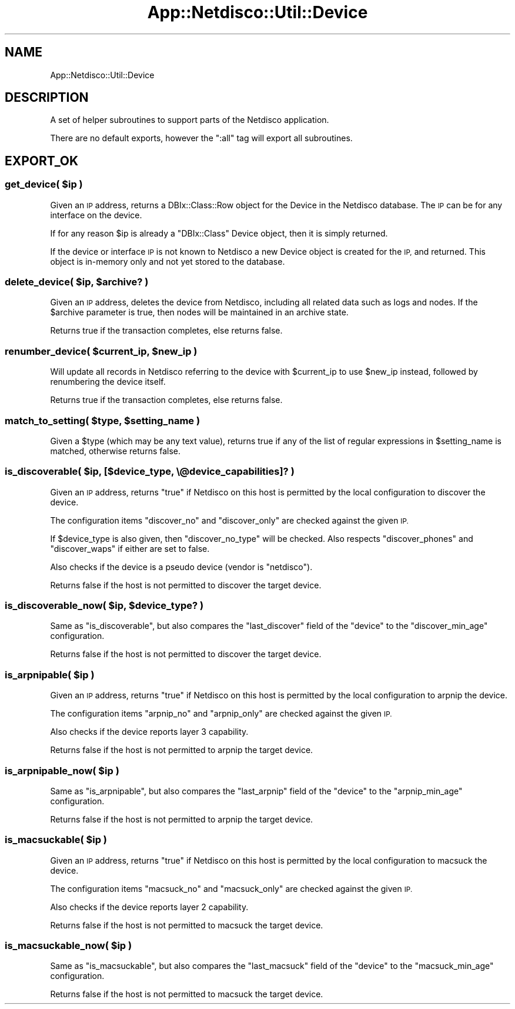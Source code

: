 .\" Automatically generated by Pod::Man 4.14 (Pod::Simple 3.41)
.\"
.\" Standard preamble:
.\" ========================================================================
.de Sp \" Vertical space (when we can't use .PP)
.if t .sp .5v
.if n .sp
..
.de Vb \" Begin verbatim text
.ft CW
.nf
.ne \\$1
..
.de Ve \" End verbatim text
.ft R
.fi
..
.\" Set up some character translations and predefined strings.  \*(-- will
.\" give an unbreakable dash, \*(PI will give pi, \*(L" will give a left
.\" double quote, and \*(R" will give a right double quote.  \*(C+ will
.\" give a nicer C++.  Capital omega is used to do unbreakable dashes and
.\" therefore won't be available.  \*(C` and \*(C' expand to `' in nroff,
.\" nothing in troff, for use with C<>.
.tr \(*W-
.ds C+ C\v'-.1v'\h'-1p'\s-2+\h'-1p'+\s0\v'.1v'\h'-1p'
.ie n \{\
.    ds -- \(*W-
.    ds PI pi
.    if (\n(.H=4u)&(1m=24u) .ds -- \(*W\h'-12u'\(*W\h'-12u'-\" diablo 10 pitch
.    if (\n(.H=4u)&(1m=20u) .ds -- \(*W\h'-12u'\(*W\h'-8u'-\"  diablo 12 pitch
.    ds L" ""
.    ds R" ""
.    ds C` ""
.    ds C' ""
'br\}
.el\{\
.    ds -- \|\(em\|
.    ds PI \(*p
.    ds L" ``
.    ds R" ''
.    ds C`
.    ds C'
'br\}
.\"
.\" Escape single quotes in literal strings from groff's Unicode transform.
.ie \n(.g .ds Aq \(aq
.el       .ds Aq '
.\"
.\" If the F register is >0, we'll generate index entries on stderr for
.\" titles (.TH), headers (.SH), subsections (.SS), items (.Ip), and index
.\" entries marked with X<> in POD.  Of course, you'll have to process the
.\" output yourself in some meaningful fashion.
.\"
.\" Avoid warning from groff about undefined register 'F'.
.de IX
..
.nr rF 0
.if \n(.g .if rF .nr rF 1
.if (\n(rF:(\n(.g==0)) \{\
.    if \nF \{\
.        de IX
.        tm Index:\\$1\t\\n%\t"\\$2"
..
.        if !\nF==2 \{\
.            nr % 0
.            nr F 2
.        \}
.    \}
.\}
.rr rF
.\"
.\" Accent mark definitions (@(#)ms.acc 1.5 88/02/08 SMI; from UCB 4.2).
.\" Fear.  Run.  Save yourself.  No user-serviceable parts.
.    \" fudge factors for nroff and troff
.if n \{\
.    ds #H 0
.    ds #V .8m
.    ds #F .3m
.    ds #[ \f1
.    ds #] \fP
.\}
.if t \{\
.    ds #H ((1u-(\\\\n(.fu%2u))*.13m)
.    ds #V .6m
.    ds #F 0
.    ds #[ \&
.    ds #] \&
.\}
.    \" simple accents for nroff and troff
.if n \{\
.    ds ' \&
.    ds ` \&
.    ds ^ \&
.    ds , \&
.    ds ~ ~
.    ds /
.\}
.if t \{\
.    ds ' \\k:\h'-(\\n(.wu*8/10-\*(#H)'\'\h"|\\n:u"
.    ds ` \\k:\h'-(\\n(.wu*8/10-\*(#H)'\`\h'|\\n:u'
.    ds ^ \\k:\h'-(\\n(.wu*10/11-\*(#H)'^\h'|\\n:u'
.    ds , \\k:\h'-(\\n(.wu*8/10)',\h'|\\n:u'
.    ds ~ \\k:\h'-(\\n(.wu-\*(#H-.1m)'~\h'|\\n:u'
.    ds / \\k:\h'-(\\n(.wu*8/10-\*(#H)'\z\(sl\h'|\\n:u'
.\}
.    \" troff and (daisy-wheel) nroff accents
.ds : \\k:\h'-(\\n(.wu*8/10-\*(#H+.1m+\*(#F)'\v'-\*(#V'\z.\h'.2m+\*(#F'.\h'|\\n:u'\v'\*(#V'
.ds 8 \h'\*(#H'\(*b\h'-\*(#H'
.ds o \\k:\h'-(\\n(.wu+\w'\(de'u-\*(#H)/2u'\v'-.3n'\*(#[\z\(de\v'.3n'\h'|\\n:u'\*(#]
.ds d- \h'\*(#H'\(pd\h'-\w'~'u'\v'-.25m'\f2\(hy\fP\v'.25m'\h'-\*(#H'
.ds D- D\\k:\h'-\w'D'u'\v'-.11m'\z\(hy\v'.11m'\h'|\\n:u'
.ds th \*(#[\v'.3m'\s+1I\s-1\v'-.3m'\h'-(\w'I'u*2/3)'\s-1o\s+1\*(#]
.ds Th \*(#[\s+2I\s-2\h'-\w'I'u*3/5'\v'-.3m'o\v'.3m'\*(#]
.ds ae a\h'-(\w'a'u*4/10)'e
.ds Ae A\h'-(\w'A'u*4/10)'E
.    \" corrections for vroff
.if v .ds ~ \\k:\h'-(\\n(.wu*9/10-\*(#H)'\s-2\u~\d\s+2\h'|\\n:u'
.if v .ds ^ \\k:\h'-(\\n(.wu*10/11-\*(#H)'\v'-.4m'^\v'.4m'\h'|\\n:u'
.    \" for low resolution devices (crt and lpr)
.if \n(.H>23 .if \n(.V>19 \
\{\
.    ds : e
.    ds 8 ss
.    ds o a
.    ds d- d\h'-1'\(ga
.    ds D- D\h'-1'\(hy
.    ds th \o'bp'
.    ds Th \o'LP'
.    ds ae ae
.    ds Ae AE
.\}
.rm #[ #] #H #V #F C
.\" ========================================================================
.\"
.IX Title "App::Netdisco::Util::Device 3"
.TH App::Netdisco::Util::Device 3 "2020-11-05" "perl v5.32.0" "User Contributed Perl Documentation"
.\" For nroff, turn off justification.  Always turn off hyphenation; it makes
.\" way too many mistakes in technical documents.
.if n .ad l
.nh
.SH "NAME"
App::Netdisco::Util::Device
.SH "DESCRIPTION"
.IX Header "DESCRIPTION"
A set of helper subroutines to support parts of the Netdisco application.
.PP
There are no default exports, however the \f(CW\*(C`:all\*(C'\fR tag will export all
subroutines.
.SH "EXPORT_OK"
.IX Header "EXPORT_OK"
.ie n .SS "get_device( $ip )"
.el .SS "get_device( \f(CW$ip\fP )"
.IX Subsection "get_device( $ip )"
Given an \s-1IP\s0 address, returns a DBIx::Class::Row object for the Device in
the Netdisco database. The \s-1IP\s0 can be for any interface on the device.
.PP
If for any reason \f(CW$ip\fR is already a \f(CW\*(C`DBIx::Class\*(C'\fR Device object, then it is
simply returned.
.PP
If the device or interface \s-1IP\s0 is not known to Netdisco a new Device object is
created for the \s-1IP,\s0 and returned. This object is in-memory only and not yet
stored to the database.
.ie n .SS "delete_device( $ip, $archive? )"
.el .SS "delete_device( \f(CW$ip\fP, \f(CW$archive\fP? )"
.IX Subsection "delete_device( $ip, $archive? )"
Given an \s-1IP\s0 address, deletes the device from Netdisco, including all related
data such as logs and nodes. If the \f(CW$archive\fR parameter is true, then nodes
will be maintained in an archive state.
.PP
Returns true if the transaction completes, else returns false.
.ie n .SS "renumber_device( $current_ip, $new_ip )"
.el .SS "renumber_device( \f(CW$current_ip\fP, \f(CW$new_ip\fP )"
.IX Subsection "renumber_device( $current_ip, $new_ip )"
Will update all records in Netdisco referring to the device with
\&\f(CW$current_ip\fR to use \f(CW$new_ip\fR instead, followed by renumbering the
device itself.
.PP
Returns true if the transaction completes, else returns false.
.ie n .SS "match_to_setting( $type, $setting_name )"
.el .SS "match_to_setting( \f(CW$type\fP, \f(CW$setting_name\fP )"
.IX Subsection "match_to_setting( $type, $setting_name )"
Given a \f(CW$type\fR (which may be any text value), returns true if any of the
list of regular expressions in \f(CW$setting_name\fR is matched, otherwise returns
false.
.ie n .SS "is_discoverable( $ip, [$device_type, \e@device_capabilities]? )"
.el .SS "is_discoverable( \f(CW$ip\fP, [$device_type, \e@device_capabilities]? )"
.IX Subsection "is_discoverable( $ip, [$device_type, @device_capabilities]? )"
Given an \s-1IP\s0 address, returns \f(CW\*(C`true\*(C'\fR if Netdisco on this host is permitted by
the local configuration to discover the device.
.PP
The configuration items \f(CW\*(C`discover_no\*(C'\fR and \f(CW\*(C`discover_only\*(C'\fR are checked
against the given \s-1IP.\s0
.PP
If \f(CW$device_type\fR is also given, then \f(CW\*(C`discover_no_type\*(C'\fR will be checked.
Also respects \f(CW\*(C`discover_phones\*(C'\fR and \f(CW\*(C`discover_waps\*(C'\fR if either are set to
false.
.PP
Also checks if the device is a pseudo device (vendor is \f(CW\*(C`netdisco\*(C'\fR).
.PP
Returns false if the host is not permitted to discover the target device.
.ie n .SS "is_discoverable_now( $ip, $device_type? )"
.el .SS "is_discoverable_now( \f(CW$ip\fP, \f(CW$device_type\fP? )"
.IX Subsection "is_discoverable_now( $ip, $device_type? )"
Same as \f(CW\*(C`is_discoverable\*(C'\fR, but also compares the \f(CW\*(C`last_discover\*(C'\fR field
of the \f(CW\*(C`device\*(C'\fR to the \f(CW\*(C`discover_min_age\*(C'\fR configuration.
.PP
Returns false if the host is not permitted to discover the target device.
.ie n .SS "is_arpnipable( $ip )"
.el .SS "is_arpnipable( \f(CW$ip\fP )"
.IX Subsection "is_arpnipable( $ip )"
Given an \s-1IP\s0 address, returns \f(CW\*(C`true\*(C'\fR if Netdisco on this host is permitted by
the local configuration to arpnip the device.
.PP
The configuration items \f(CW\*(C`arpnip_no\*(C'\fR and \f(CW\*(C`arpnip_only\*(C'\fR are checked
against the given \s-1IP.\s0
.PP
Also checks if the device reports layer 3 capability.
.PP
Returns false if the host is not permitted to arpnip the target device.
.ie n .SS "is_arpnipable_now( $ip )"
.el .SS "is_arpnipable_now( \f(CW$ip\fP )"
.IX Subsection "is_arpnipable_now( $ip )"
Same as \f(CW\*(C`is_arpnipable\*(C'\fR, but also compares the \f(CW\*(C`last_arpnip\*(C'\fR field
of the \f(CW\*(C`device\*(C'\fR to the \f(CW\*(C`arpnip_min_age\*(C'\fR configuration.
.PP
Returns false if the host is not permitted to arpnip the target device.
.ie n .SS "is_macsuckable( $ip )"
.el .SS "is_macsuckable( \f(CW$ip\fP )"
.IX Subsection "is_macsuckable( $ip )"
Given an \s-1IP\s0 address, returns \f(CW\*(C`true\*(C'\fR if Netdisco on this host is permitted by
the local configuration to macsuck the device.
.PP
The configuration items \f(CW\*(C`macsuck_no\*(C'\fR and \f(CW\*(C`macsuck_only\*(C'\fR are checked
against the given \s-1IP.\s0
.PP
Also checks if the device reports layer 2 capability.
.PP
Returns false if the host is not permitted to macsuck the target device.
.ie n .SS "is_macsuckable_now( $ip )"
.el .SS "is_macsuckable_now( \f(CW$ip\fP )"
.IX Subsection "is_macsuckable_now( $ip )"
Same as \f(CW\*(C`is_macsuckable\*(C'\fR, but also compares the \f(CW\*(C`last_macsuck\*(C'\fR field
of the \f(CW\*(C`device\*(C'\fR to the \f(CW\*(C`macsuck_min_age\*(C'\fR configuration.
.PP
Returns false if the host is not permitted to macsuck the target device.
